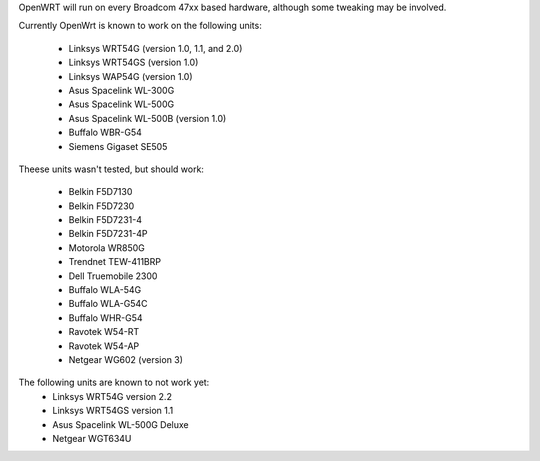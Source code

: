 OpenWRT will run on every Broadcom 47xx based hardware, although some tweaking may be involved.

Currently OpenWrt is known to work on the following units:

 * Linksys WRT54G (version 1.0, 1.1, and 2.0)
 * Linksys WRT54GS (version 1.0)
 * Linksys WAP54G (version 1.0)
 * Asus Spacelink WL-300G
 * Asus Spacelink WL-500G
 * Asus Spacelink WL-500B (version 1.0)
 * Buffalo WBR-G54
 * Siemens Gigaset SE505

Theese units wasn't tested, but should work:

 * Belkin F5D7130
 * Belkin F5D7230
 * Belkin F5D7231-4
 * Belkin F5D7231-4P
 * Motorola WR850G 
 * Trendnet TEW-411BRP 
 * Dell Truemobile 2300 
 * Buffalo WLA-54G 
 * Buffalo WLA-G54C 
 * Buffalo WHR-G54
 * Ravotek W54-RT 
 * Ravotek W54-AP
 * Netgear WG602 (version 3)

The following units are known to not work yet:
 * Linksys WRT54G version 2.2
 * Linksys WRT54GS version 1.1
 * Asus Spacelink WL-500G Deluxe
 * Netgear WGT634U
